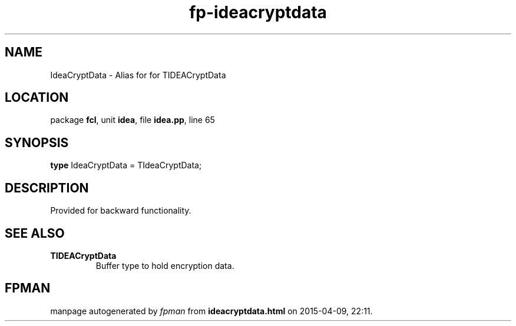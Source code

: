 .\" file autogenerated by fpman
.TH "fp-ideacryptdata" 3 "2014-03-14" "fpman" "Free Pascal Programmer's Manual"
.SH NAME
IdeaCryptData - Alias for for TIDEACryptData
.SH LOCATION
package \fBfcl\fR, unit \fBidea\fR, file \fBidea.pp\fR, line 65
.SH SYNOPSIS
\fBtype\fR IdeaCryptData = TIdeaCryptData;
.SH DESCRIPTION
Provided for backward functionality.


.SH SEE ALSO
.TP
.B TIDEACryptData
Buffer type to hold encryption data.

.SH FPMAN
manpage autogenerated by \fIfpman\fR from \fBideacryptdata.html\fR on 2015-04-09, 22:11.

